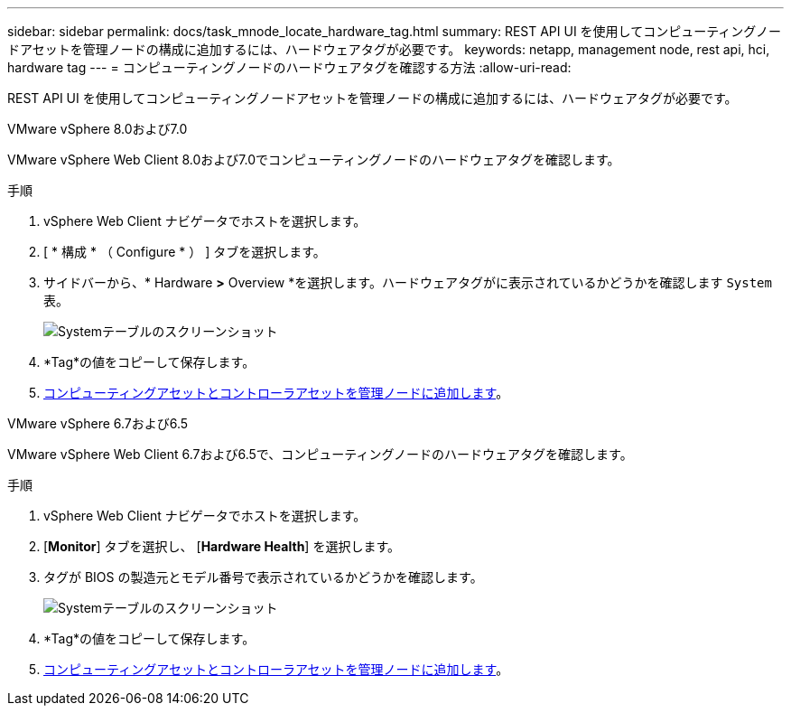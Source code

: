 ---
sidebar: sidebar 
permalink: docs/task_mnode_locate_hardware_tag.html 
summary: REST API UI を使用してコンピューティングノードアセットを管理ノードの構成に追加するには、ハードウェアタグが必要です。 
keywords: netapp, management node, rest api, hci, hardware tag 
---
= コンピューティングノードのハードウェアタグを確認する方法
:allow-uri-read: 


[role="lead"]
REST API UI を使用してコンピューティングノードアセットを管理ノードの構成に追加するには、ハードウェアタグが必要です。

[role="tabbed-block"]
====
.VMware vSphere 8.0および7.0
--
VMware vSphere Web Client 8.0および7.0でコンピューティングノードのハードウェアタグを確認します。

.手順
. vSphere Web Client ナビゲータでホストを選択します。
. [ * 構成 * （ Configure * ） ] タブを選択します。
. サイドバーから、* Hardware *>* Overview *を選択します。ハードウェアタグがに表示されているかどうかを確認します `System` 表。
+
image:../media/hw_tag_70.PNG["Systemテーブルのスクリーンショット"]

. *Tag*の値をコピーして保存します。
. xref:task_mnode_add_assets.adoc[コンピューティングアセットとコントローラアセットを管理ノードに追加します]。


--
.VMware vSphere 6.7および6.5
--
VMware vSphere Web Client 6.7および6.5で、コンピューティングノードのハードウェアタグを確認します。

.手順
. vSphere Web Client ナビゲータでホストを選択します。
. [*Monitor*] タブを選択し、 [*Hardware Health*] を選択します。
. タグが BIOS の製造元とモデル番号で表示されているかどうかを確認します。
+
image:../media/hw_tag_67.PNG["Systemテーブルのスクリーンショット"]

. *Tag*の値をコピーして保存します。
. xref:task_mnode_add_assets.adoc[コンピューティングアセットとコントローラアセットを管理ノードに追加します]。


--
====